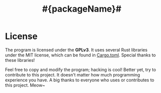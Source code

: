 #+title: #{packageName}# 

* License
The program is licensed under the *GPLv3*. It uses several Rust libraries under the MIT license, which can be found in [[./Cargo.toml][Cargo.toml]]. Special thanks to these libraries!

Feel free to copy and modify the program; hacking is cool! Better yet, try to contribute to this project. It doesn't matter how much programming experience you have. A big thanks to everyone who uses or contributes to this project. Meow~
